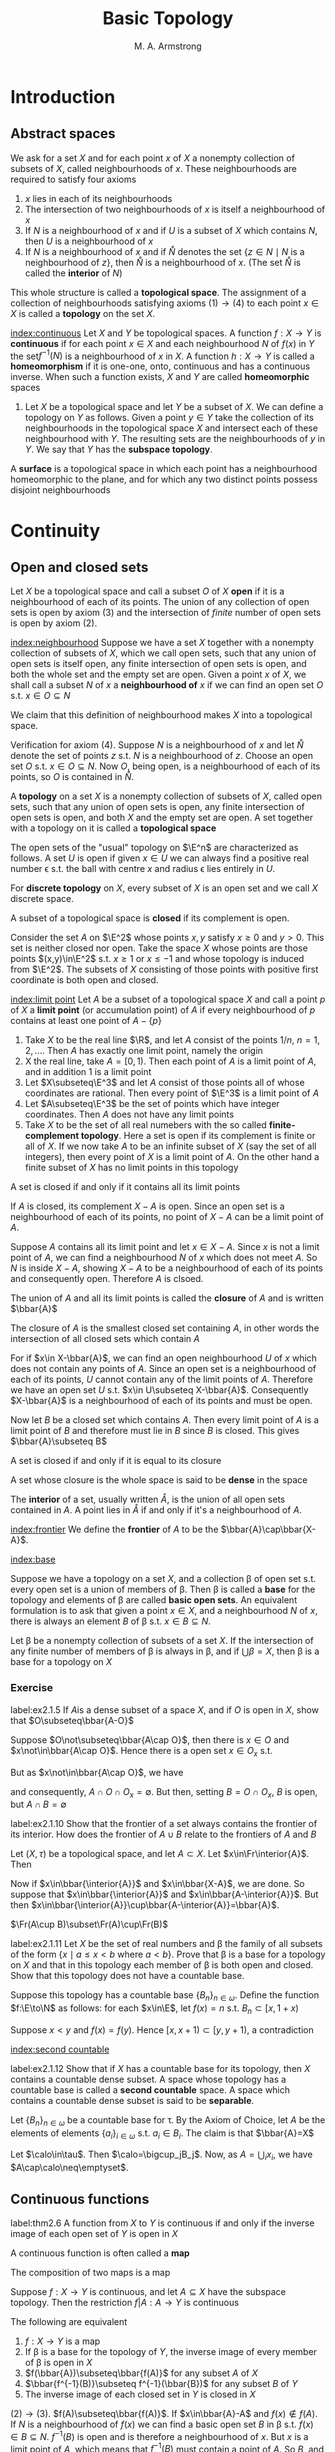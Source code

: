 #+TITLE: Basic Topology
#+AUTHOR: M. A. Armstrong

#+EXPORT_FILE_NAME: ../latex/BasicTopology/BasicTopology.tex
#+LATEX_HEADER: \input{../preamble.tex}
* Introduction
** Abstract spaces
   We ask for a set \(X\) and for each point \(x\) of \(X\) a nonempty
   collection of subsets of \(X\), called neighbourhoods of \(x\). These
   neighbourhoods are required to satisfy four axioms
   1. \(x\) lies in each of its neighbourhoods
   2. The intersection of two neighbourhoods of \(x\) is itself a neighbourhood
      of \(x\)
   3. If \(N\) is a neighbourhood of \(x\) and if \(U\) is a subset of \(X\)
      which contains \(N\), then \(U\) is a neighbourhood of \(x\)
   4. If \(N\) is a neighbourhood of \(x\) and if \(\mathring{N}\) denotes the set
      \(\{z\in N\mid N\text{ is a neighbourhood of }z\}\), then \(\mathring{N}\) is a
      neighbourhood of \(x\). (The set \(\mathring{N}\) is called the *interior* of \(N\))


   This whole structure is called a *topological space*. The assignment of a
   collection of neighbourhoods satisfying axioms \((1)\to(4)\) to each point
   \(x\in X\) is called a *topology* on the set \(X\).

   [[index:continuous]]
   Let \(X\) and \(Y\) be topological spaces. A function \(f:X\to Y\) is
   *continuous* if for each point \(x\in X\) and each neighbourhood \(N\) of
   \(f(x)\) in \(Y\) the set\(f^{-1}(N)\) is a neighbourhood of \(x\) in \(X\).
   A function \(h:X\to Y\) is called a *homeomorphism* if it is one-one, onto,
   continuous and has a continuous inverse. When such a function exists, \(X\)
   and \(Y\) are called *homeomorphic* spaces

   #+ATTR_LATEX: :options []
   #+BEGIN_examplle
   1. Let \(X\) be a topological space and let \(Y\) be a subset of \(X\). We
      can define a topology on \(Y\) as follows. Given a point \(y\in Y\) take
      the collection of its neighbourhoods in the topological space \(X\) and
      intersect each of these neighbourhood with \(Y\). The resulting sets are
      the neighbourhoods of \(y\) in \(Y\). We say that \(Y\) has the *subspace topology*.
   #+END_examplle

   #+ATTR_LATEX: :options []
   #+BEGIN_definition
   A *surface* is a topological space in which each point has a neighbourhood
   homeomorphic to the plane, and for which any two distinct points possess
   disjoint neighbourhoods
   #+END_definition

* Continuity

** Open and closed sets
   Let \(X\) be a topological space and call a subset \(O\) of \(X\) *open* if
   it is a neighbourhood of each of its points. The union of any collection of
   open sets is open by axiom (3) and the intersection of /finite/ number of
   open sets is open by axiom (2).


   [[index:neighbourhood]]
   Suppose we have a set \(X\) together with a nonempty collection of subsets of
   \(X\), which we call open sets, such that any union of open sets is itself
   open, any finite intersection of open sets is open, and both the whole set
   and the empty set are open. Given a point \(x\) of \(X\), we shall call a
   subset \(N\) of \(x\) a *neighbourhood of* \(x\) if we can find an open set
   \(O\) s.t. \(x\in O\subseteq N\)


   We claim that this definition of neighbourhood makes \(X\) into a topological
   space.

   Verification for axiom (4). Suppose \(N\) is a neighbourhood of \(x\) and let
   \(\mathring{N}\) denote the set of points \(z\) s.t. \(N\) is a neighbourhood of
   \(z\). Choose an open set \(O\) s.t. \(x\in O\subseteq N\). Now \(O\), being
   open, is a neighbourhood of each of its points, so \(O\) is contained in
   \(\mathring{N}\).

   #+ATTR_LATEX: :options []
   #+BEGIN_definition
   A *topology* on a set \(X\) is a nonempty collection of subsets of \(X\),
   called open sets, such that any union of open sets is open, any finite
   intersection of open sets is open, and both \(X\) and the empty set are open.
   A set together with a topology on it is called a *topological space*
   #+END_definition

   The open sets of the "usual" topology on \(\E^n\) are characterized as
   follows. A set \(U\) is open if given \(x\in U\) we can always find a
   positive real number \epsilon s.t. the ball with centre \(x\) and radius
   \epsilon lies entirely in \(U\).

   For *discrete topology* on \(X\), every subset of \(X\) is an open set and we
   call \(X\) discrete space.

   A subset of a topological space is *closed* if its complement is open.

   Consider the set \(A\) on \(\E^2\) whose points \(x,y\) satisfy \(x\ge0\) and
   \(y>0\). This set is neither closed nor open. Take the space \(X\) whose
   points are those points \((x,y)\in\E^2\) s.t. \(x\ge1\) or \(x\le-1\) and
   whose topology is induced from \(\E^2\). The subsets of \(X\) consisting of
   those points with positive first coordinate is both open and closed.


   [[index:limit point]]
   Let \(A\) be a subset of a topological space \(X\) and call a point \(p\) of
   \(X\) a *limit point* (or accumulation point) of \(A\) if every neighbourhood
   of \(p\) contains at least one point of \(A-\{p\}\)

   #+ATTR_LATEX: :options []
   #+BEGIN_examplle
   1. Take \(X\) to be the real line \(\R\), and let \(A\) consist of the points
      \(1/n\), \(n=1,2,\dots\). Then \(A\) has exactly one limit point, namely
      the origin
   2. X the real line, take \(A=[0,1)\). Then each point of \(A\) is a limit
      point of \(A\), and in addition \(1\) is a limit point
   3. Let \(X\subseteq\E^3\) and let \(A\) consist of those points all of whose
      coordinates are rational. Then every point of \(\E^3\) is a limit point of \(A\)
   4. Let \(A\subseteq\E^3\) be the set of points which have integer
      coordinates. Then \(A\) does not have any limit points
   5. Take \(X\) to be the set of all real numebers with the so called
      *finite-complement topology*. Here a set is open if its complement is
      finite or all of \(X\). If we now take \(A\) to be an infinite subset of
      \(X\) (say the set of all integers), then every point of \(X\) is a limit
      point of \(A\). On the other hand a finite subset of \(X\) has no limit
      points in this topology
   #+END_examplle

   #+ATTR_LATEX: :options []
   #+BEGIN_theorem
   A set is closed if and only if it contains all its limit points
   #+END_theorem

   #+BEGIN_proof
   If \(A\) is closed, its complement \(X-A\) is open. Since an open set is a
   neighbourhood of each of its points, no point of \(X-A\) can be a limit point
   of \(A\).

   Suppose \(A\) contains all its limit point and let \(x\in X-A\). Since \(x\)
   is not a limit point of \(A\), we can find a neighbourhood \(N\) of \(x\)
   which does not meet \(A\). So \(N\) is inside \(X-A\), showing \(X-A\) to be
   a neighbourhood of each of its points and consequently open. Therefore \(A\)
   is clsoed.
   #+END_proof

   The union of \(A\) and all its limit points is called the *closure* of \(A\)
   and is written \(\bbar{A}\)

   #+ATTR_LATEX: :options []
   #+BEGIN_theorem
   The closure of \(A\) is the smallest closed set containing \(A\), in other
   words the intersection of all closed sets which contain \(A\)
   #+END_theorem

   #+BEGIN_proof
   For if \(x\in X-\bbar{A}\), we can find an open neighbourhood \(U\) of \(x\)
   which does not contain any points of \(A\). Since an open set is a
   neighbourhood of each of its points, \(U\) cannot contain any of the limit
   points of \(A\). Therefore we have an open set \(U\) s.t.
   \(x\in U\subseteq X-\bbar{A}\). Consequently \(X-\bbar{A}\) is a
   neighbourhood of each of its points and must be open.

   Now let \(B\) be a closed set which contains \(A\). Then every limit point of
   \(A\) is a limit point of \(B\) and therefore must lie in \(B\) since \(B\)
   is closed. This gives \(\bbar{A}\subseteq B\)
   #+END_proof

   #+ATTR_LATEX: :options []
   #+BEGIN_corollary
   A set is closed if and only if it is equal to its closure
   #+END_corollary

   A set whose closure is the whole space is said to be *dense* in the space

   The *interior* of a set, usually written \(\mathring{A}\), is the union of
   all open sets contained in \(A\). A point lies in \(\mathring{A}\) if and
   only if it's a neighbourhood of \(A\).

   [[index:frontier]]
   We define the *frontier* of \(A\) to be the \(\bbar{A}\cap\bbar{X-A}\).

   [[index:base]]
   
   Suppose we have a topology on a set \(X\), and a collection \beta of open set
   s.t. every open set is a union of members of \beta. Then \beta is called a
   *base* for the topology and elements of \beta are called *basic open sets*.
   An equivalent formulation is to ask that given a point \(x\in X\), and a
   neighbourhood \(N\) of \(x\), there is always an element \(B\) of \beta s.t.
   \(x\in B\subseteq N\).

   #+ATTR_LATEX: :options []
   #+BEGIN_theorem
   Let \beta be a nonempty collection of subsets of a set \(X\). If the
   intersection of any finite number of members of \beta is always in \beta, and
   if \(\bigcup\beta=X\), then \beta is a base for a topology on \(X\)
   #+END_theorem

*** Exercise
    #+BEGIN_exercise
    label:ex2.1.5
    If \(A\)is a dense subset of a space \(X\), and if \(O\) is open in \(X\),
    show that \(O\subseteq\bbar{A-O}\)
    #+END_exercise

    #+BEGIN_proof
    Suppose \(O\not\subseteq\bbar{A\cap O}\), then there is \(x\in O\) and
    \(x\not\in\bbar{A\cap O}\). Hence there is a open set \(x\in O_x\) s.t.
    \begin{equation*}
    \bbar{A\cap O}\cap(O_x-\{x\})=\emptyset
    \end{equation*}
    But as \(x\not\in\bbar{A\cap O}\), we have
    \begin{equation*}
    \bbar{A\cap O}\cap O_x=\emptyset
    \end{equation*}
    and consequently, \(A\cap O\cap O_x=\emptyset\). But then, setting \(B=O\cap
    O_x\), \(B\) is open, but \(A\cap B=\emptyset\)
    #+END_proof

    #+BEGIN_exercise
    label:ex2.1.10
    Show that the frontier of a set always contains the frontier of its
    interior. How does the frontier of \(A\cup B\) relate to the frontiers of
    \(A\) and \(B\)
    #+END_exercise

    #+BEGIN_proof
    Let \((X,\tau)\) be a topological space, and let \(A\subset X\). Let
    \(x\in\Fr\interior{A}\). Then
    \begin{equation*}
    x\in\bbar{\interior{A}}\cap\bbar{X-\interior{A}}=
    \bbar{\interior{A}}\cup\bbar{(X-A)\cup(X-\interior{A})}
    \end{equation*}
    Now if \(x\in\bbar{\interior{A}}\) and \(x\in\bbar{X-A}\), we are done.
    So suppose that \(x\in\bbar{\interior{A}}\) and
    \(x\in\bbar{A-\interior{A}}\). But then
    \(x\in\bbar{\interior{A}}\cup\bbar{A-\interior{A}}=\bbar{A}\).

    \(\Fr(A\cup B)\subset\Fr(A)\cup\Fr(B)\)
    #+END_proof

    #+BEGIN_exercise
    label:ex2.1.11
    Let \(X\) be the set of real numbers and \beta the family of all subsets of the
    form \(\{x\mid a\le x<b\text{ where }a<b\}\). Prove that \beta is a base for a
    topology on \(X\) and that in this topology each member of \beta is both open
    and closed. Show that this topology does not have a countable base.
    #+END_exercise

    #+BEGIN_proof
    Suppose this topology has a countable base \(\{B_n\}_{n\in\omega}\). Define
    the function \(f:\E\to\N\) as follows: for each \(x\in\E\), let \(f(x)=n\)
    s.t. \(B_n\subset[x,1+x)\)

    Suppose \(x<y\) and \(f(x)=f(y)\). Hence \([x,x+1)\subset[y,y+1)\), a
    contradiction 
    #+END_proof

    [[index:second countable]]
    #+BEGIN_exercise
    label:ex2.1.12
    Show that if \(X\) has a countable base for its topology, then \(X\)
    contains a countable dense subset. A space whose topology has a countable
    base is called a *second countable* space. A space which contains a countable
    dense subset is said to be *separable*.
    #+END_exercise

    #+BEGIN_proof
    Let \(\{B_n\}_{n\in\omega}\) be a countable base for \tau.  By the Axiom of
    Choice, let \(A\) be the elements of elements \(\{a_i\}_{i\in\omega}\) s.t.
    \(a_i\in B_i\). The claim is that \(\bbar{A}=X\)

    Let \(\calo\in\tau\). Then \(\calo=\bigcup_jB_j\). Now, as
    \(A=\bigcup_ix_i\), we have \(A\cap\calo\neq\emptyset\).
    #+END_proof

** Continuous functions
   #+ATTR_LATEX: :options []
   #+BEGIN_theorem
   label:thm2.6
   A function from \(X\) to \(Y\) is continuous if and only if the inverse image
   of each open set of \(Y\) is open in \(X\)
   #+END_theorem

   A continuous function is often called a *map*

   #+ATTR_LATEX: :options []
   #+BEGIN_theorem
   The composition of two maps is a map
   #+END_theorem

   #+ATTR_LATEX: :options []
   #+BEGIN_theorem
   Suppose \(f:X\to Y\) is continuous, and let \(A\subseteq X\) have the
   subspace topology. Then the restriction \(f|A:A\to Y\) is continuous
   #+END_theorem

   #+ATTR_LATEX: :options []
   #+BEGIN_theorem
   The following are equivalent
   1. \(f:X\to Y\) is a map
   2. If \beta is a base for the topology of \(Y\), the inverse image of every
      member of \beta is open in \(X\)
   3. \(f(\bbar{A})\subseteq\bbar{f(A)}\) for any subset \(A\) of \(X\)
   4. \(\bbar{f^{-1}(B)}\subseteq f^{-1}(\bbar{B})\) for any subset \(B\)
      of \(Y\)
   5. The inverse image of each closed set in \(Y\) is closed in \(X\)
   #+END_theorem

   #+BEGIN_proof
   \((2)\to(3)\). \(f(A)\subseteq\bbar{f(A)}\). If \(x\in\bbar{A}-A\) and
   \(f(x)\not\in f(A)\). If \(N\) is a neighbourhood of \(f(x)\) we can find a
   basic open set \(B\) in \beta s.t. \(f(x)\in B\subseteq N\). \(f^{-1}(B)\) is
   open and is therefore a neighbourhood of \(x\). But \(x\) is a limit point of
   \(A\), which means that \(f^{-1}(B)\) must contain a point of \(A\). So
   \(B\), and therefore \(N\), contains a point of \(f(A)\).

   \((3)\to(4)\).
   \(f(\bbar{f^{-1}(B)})\subseteq ff^{-1}(\bbar{B})\Leftrightarrow
   f(\bbar{f^{-1}(B)})\subseteq\bbar{ff^{-1}(B)}\)

   \((4)\to(5)\).
   \(\bbar{f^{-1}(B)}\subseteq f^{-1}(\bbar{B})=f^{-1}(B)\).
   #+END_proof

   #+ATTR_LATEX: :options []
   #+BEGIN_examplle
   Let \(C\) denote the unit circle in the complex plane, taken with the
   subspace topology, and give the interval \([0,1)\) the induced topology from
   the real line. Define \(f:[0,1)\to C\) by \(f(x)=e^{2\pi ix}\). \(f\) is
   continuous.
   We can take the set of all open segments of the circle as a base for the
   topology on \(C\). Now if \(S\) is such a segment and if \(S\) does not
   contain the complex number 1, then \(f^{-1}(S)\) is just an open interval of
   the form \((a,b)\) where \(0<a<b<1\). If \(S\) does happen to contain 1, then
   \(f^{-1}(S)\) has the form \([0,a)\cup(b,1)\), where \(0<a<b<1\). This is
   open in \([0,1)\) because it is the intersection of the open set
   \((-1,a)\cup(b,1)\) of the real line with \([0,1)\).

   However its inverse is not continuous. Take \(O\) to be the interval
   \([0,1/2)\); this is open in \([0,1)\) but its image is not open in \(C\)
   #+END_examplle

   A *homeomorphism* \(h:X\to Y\) is a function which is continuous, one-one, and
   onto, and which has continuous inverse. From Theorem ref:thm2.6  we see that
   a set \(O\) is open iff \(h(O)\) is open. Therefore, \(h\) induces a one-one
   onto correspondence between the topologies of \(X\) and \(Y\)

   #+ATTR_LATEX: :options []
   #+BEGIN_examplle
   Let \(S^n\) denote the \(n\)-dimensional sphere whose points are those of
   \(\E^{n+1}\) which have distance 1 from the origin, taken with the subspace
   topology. We claim that removing a single point from \(S^n\) gives a space
   homeomorphic to \(\E^n\).

   Which point we remove is irrelevant because we can rotate any point of
   \(S^n\) into any other; for convenience we choose to remove the point
   \(p=(0,\dots,0,1)\). Now the set of points of \(\E^{n+1}\), which have zero
   as their final coordinate, when given the induced topology, is clearly
   homeomorphic to \(\E^n\). We define a function \(h:S^n-\{p\}\to\E\), called
   *stereographic projection* as follows. If \(x\in S^n-\{p\}\), then \(h(x)\) is
   the point of intersection of \(\E^n\)  and the straight line determined by
   \(x\) and \(p\)

   \begin{center}
      \begin{tikzpicture} % CENT
\newcommand\pgfmathsinandcos[3]{%
  \pgfmathsetmacro#1{sin(#3)}%
  \pgfmathsetmacro#2{cos(#3)}%
}
\newcommand\LongitudePlane[3][current plane]{%
  \pgfmathsinandcos\sinEl\cosEl{#2} % elevation
  \pgfmathsinandcos\sint\cost{#3} % azimuth
  \tikzset{#1/.estyle={cm={\cost,\sint*\sinEl,0,\cosEl,(0,0)}}}
}
\newcommand\LatitudePlane[3][current plane]{%
  \pgfmathsinandcos\sinEl\cosEl{#2} % elevation
  \pgfmathsinandcos\sint\cost{#3} % latitude
  \pgfmathsetmacro\yshift{\cosEl*\sint}
  \tikzset{#1/.estyle={cm={\cost,0,0,\cost*\sinEl,(0,\yshift)}}} %
}
\newcommand\DrawLongitudeCircle[2][1]{
  \LongitudePlane{\angEl}{#2}
  \tikzset{current plane/.prefix style={scale=#1}}
   % angle of "visibility"
  \pgfmathsetmacro\angVis{atan(sin(#2)*cos(\angEl)/sin(\angEl))} %
  \draw[current plane] (\angVis:1) arc (\angVis:\angVis+180:1);
  \draw[current plane,dashed] (\angVis-180:1) arc (\angVis-180:\angVis:1);
}
\newcommand\DrawLatitudeCircle[2][1]{
  \LatitudePlane{\angEl}{#2}
  \tikzset{current plane/.prefix style={scale=#1}}
  \pgfmathsetmacro\sinVis{sin(#2)/cos(#2)*sin(\angEl)/cos(\angEl)}
  % angle of "visibility"
  \pgfmathsetmacro\angVis{asin(min(1,max(\sinVis,-1)))}
  \draw[current plane] (\angVis:1) arc (\angVis:-\angVis-180:1);
  \draw[current plane,dashed] (180-\angVis:1) arc (180-\angVis:\angVis:1);
}

\tikzset{%
  >=latex, % option for nice arrows
  inner sep=0pt,%
  outer sep=2pt,%
  mark coordinate/.style={inner sep=0pt,outer sep=0pt,minimum size=3pt,
    fill=black,circle}%
}
%% some definitions

\def\R{2.5} % sphere radius
\def\angEl{35} % elevation angle
\def\angAz{-105} % azimuth angle
\def\angPhi{-40} % longitude of point P
\def\angBeta{19} % latitude of point P

%% working planes

\pgfmathsetmacro\H{\R*cos(\angEl)} % distance to north pole
\tikzset{xyplane/.estyle={cm={cos(\angAz),sin(\angAz)*sin(\angEl),-sin(\angAz),
                              cos(\angAz)*sin(\angEl),(0,-\H)}}}
\LongitudePlane[xzplane]{\angEl}{\angAz}
\LongitudePlane[pzplane]{\angEl}{\angPhi}
\LatitudePlane[equator]{\angEl}{0}

%% draw xyplane and sphere

\draw[xyplane] (-2*\R,-2*\R) rectangle (2.2*\R,2.8*\R);
\fill[ball color=white] (0,0) circle (\R); % 3D lighting effect
\draw (0,0) circle (\R);

%% characteristic points

\coordinate (O) at (0,0);
\coordinate[mark coordinate] (N) at (0,\H);
\coordinate[mark coordinate] (S) at (0,-\H);
\path[pzplane] (\angBeta:\R) coordinate[mark coordinate] (P);
\path[pzplane] (\R,0) coordinate (PE);
\path[xzplane] (\R,0) coordinate (XE);
\path (PE) ++(0,-\H) coordinate (Paux); % to aid Phat calculation
\coordinate[mark coordinate] (Phat) at (intersection cs: first line={(N)--(P)},
                                        second line={(S)--(Paux)});

%% draw meridians and latitude circles

\DrawLatitudeCircle[\R]{0} % equator
\DrawLongitudeCircle[\R]{\angAz} % xzplane
\DrawLongitudeCircle[\R]{\angAz+90} % yzplane
\DrawLongitudeCircle[\R]{\angPhi} % pzplane

%% draw xyz coordinate system

\draw[xyplane,<->] (1.8*\R,0) node[below] {$x,\xi$} -- (0,0) -- (0,2.4*\R)
    node[right] {$y$};
\draw[->] (0,-\H) -- (0,1.6*\R) node[above] {$z$};

%% draw lines and put labels

\draw[blue,dashed] (P) -- (N) +(0.3ex,0.6ex) node[above left,black] {$\mathbf{N}$};
\draw[blue] (P) -- (Phat) node[above right,black] {$\mathbf{\hat{P}}$};
\path (S) +(0.4ex,-0.4ex) node[below] {$\mathbf{0}$};
\draw (P) node[above right] {$\mathbf{P}$};
\end{tikzpicture}
   \end{center}
   #+END_examplle

   By a *disc* we mean any space homeomorphic to the closed unit disc \(D\) in
   \(\E^2\). \(C\) stands for the unit circle. If \(A\) is a disc, and if
   \(h:A\to D\) is a homeomorphism, then \(h^{-1}(C)\) is called the *boundary* of
   \(A\) and is written \(\partial A\).

   #+ATTR_LATEX: :options []
   #+BEGIN_lemma
   label:lemma2.10
   Any homeomorphism from the boundary of a disc to itself can be extended to a
   homeomorphism of the whole disc
   #+END_lemma

   #+BEGIN_proof
   Let \(A\) be a disc and choose a homeomorphism \(h:A\to D\). Given a
   homeomorphism \(g:\partial A\to\partial A\), we can easily extend \(hgh^{-1}:C\to
   C\) to a homeomorphism of all of \(D\)as follows. Send 0 to 0, and if \(x\in
   D-\{0\}\) send \(x\) to the point \(\norm{x}hgh^{-1}(x/\norm{x})\). In other
   words extend conically
   #+END_proof

   #+ATTR_LATEX: :options []
   #+BEGIN_lemma
   Let \(A\) and \(B\) be discs which intersect along their boundaries in an
   arc. Then \(A\cup B\) is a disc.
   #+END_lemma

   #+BEGIN_proof
   Let \gamma denote the arc \(A\cap B\), and use \alpha, \beta for the complementary arcs in
   the boundaries of \(A\) and \(B\). We construct a homeomorphism from \(A\cup
   B\) to \(D\) with the aid of lemma ref:lemma2.10

   The \(y\) axis in the plain divides up \(D\) as the union of two discs
   \(D_1\) and \(D_2\). We label the three arcs which together make up the
   boundaries of \(D_1\) and \(D_2\) as \(\alpha'\), \(\beta'\) and \(\gamma'\).
   Both \alpha and \(\alpha'\) are homeomorphic to the clsoed unit interval
   \([0,1]\), so we can find a homeomorphism from \alpha to \(\alpha'\). We first
   extend this over \gamma, to give a homeomorphism from \(\alpha\cup\gamma\) to
   \(\alpha'\cup\gamma'\); then over \(A\) to give a homeomorphism from \(A\) to
   \(D_1\), which take \gamma to \(\gamma'\), using lemma ref:lemma2.10.
   #+END_proof


*** Exercise
    #+BEGIN_exercise
    label:ex2.13
    If \(f:\E\to\E\) is a map, show that the set of points which are left fixed
    by \(f\) is a closed subset of \(\E\). If \(g\) is a continuous real-valued
    function on \(X\) show that the set \(\{x\mid g(x)=0\}\) is closed
    #+END_exercise

    #+BEGIN_proof
    Define \(f_0(x)=f(x)-x\)
    #+END_proof

    #+BEGIN_exercise
    label:ex2.25
    Let \(f:\E\to\E\) be a map and define its graph \(\Gamma_f:\E\to\E^2\) by
    \(\Gamma_f(x)=(x,f(x))\). Show that \(\Gamma_f\) is continuous and that its
    image (taken with the topology induced from \(\E^2\)) is homeomorphic to \(\E\)
    #+END_exercise

    #+BEGIN_proof
    The function \(p_1:\im\Gamma_f\to\E\) defined by \((x,f(x)\mapsto x)\) is
    the desired homeomorphism
    #+END_proof

    #+BEGIN_exercise
    label:ex2.16
    What topology must \(X\) have if every real-valued function defined on \(X\)
    is continuous
    #+END_exercise

    #+BEGIN_proof
    Discrete topology. It suffices to show points in \(X\) are open

    Fix \(x\in X\) and define \(f:X\to\E\) by
    \begin{equation*}
    f(x)=
    \begin{cases}
    f(x)=0\\
    f(y)=1&y\neq x
    \end{cases}
     \end{equation*}
     Then \(f^{-1}((-0.5,0.5))=\{x\}\)
    #+END_proof

    #+BEGIN_exercise
    An *open map* is one which sends open sets to open sets: a *closed map* takes
    closed sets to closed sets. Which of the following maps are open or closed
    1. The exponential map \(x\mapsto e^{ix}\) from the real line to the circle
    2. The folding map \(f:\E^2\to\E^2\) given by \((x,y)\mapsto(x,\abs{y})\)
    3. The map which winds the plane three times on itself given in terms of
       complex numbers, by \(z\mapsto z^3\)
    #+END_exercise

    #+BEGIN_proof
    1.
    2. not open. closed.
    3. open. closed
    #+END_proof
** A space-filling curve
** The Tietze extension theorem
   Let \(X\) be a topological space and \(A\) a subspace of \(X\). Given a
   real-valued continuous function defined on \(A\), it is natural to ask
   whether or not we can always extend it to all of \(X\).

   #+ATTR_LATEX: :options []
   #+BEGIN_definition
   A *metric* or *distance function* on a set \(X\) is a real-valued function \(d\)
   defined on the cartesian product \(X\times X\) s.t. for all \(x,y,z\in X\)
   1. \(d(x,y)\ge0\) with equality iff \(x=y\)
   2. \(d(x,y)=d(y,x)\)
   3. \(d(x,y)+d(y,z)\ge d(x,z)\)


   A set together with a metric on it is called a *metric space*
   #+END_definition

   A metric on a set gives rise to a topology on the set as follows. Let \(d\)
   be a metric on the set \(X\). Given \(x\in X\), the set \(\{y\in X\mid
   d(x,y)\}\le\epsilon\) is called the *ball of radius* \epsilon, or
   \(\epsilon\)-ball, centered at the point \(x\), and is denoted by \(B(x,\epsilon)\).
   We define a subset \(O\) of \(X\) to be *open* if given \(x\in O\) we can find
   a positive real number \epsilon s.t. \(B(x,\epsilon)\subset O\).

   Different metrics on a set may give the same topology. For example, we can
   make the underlying set of points of euclidean \(n\)-space into a metric
   space in three different ways as follows. Write
   \(\bx=(x_1,\dots,x_n)\in\E^n\), define:
   1. \(d_1(\bx,\by)=\sqrt{(x_1-y_1)^2+\dots+(x_n-y_n)^2}\)
   2. \(d_2(\bx,\by)=\max_{1\le i\le n}\abs{x_i-y_i}\)
   3. \(d_3(\bx,\by)=\abs{x_1-y_1}+\dots+\abs{x_n-y_n}\)


   Following shows the ball of radius 1, centered at the origin for each of
   these three metrics when \(n=2\).

   #+BEGIN_center
   \begin{tikzpicture}
   \draw[fill=black!20,draw=Black] (0,0) circle [radius=1cm];
      \draw (-1.3,0) -- (1.3,0);
   \draw (0,-1.3) -- (0,1.3);
   \node at (1.2,-0.2) {1};
   \end{tikzpicture}
   \begin{tikzpicture}
   \draw[fill=black!20] (-1,-1) rectangle (1,1);
   \draw (-1.3,0) -- (1.3,0);
   \draw (0,-1.3) -- (0,1.3);
   \node at (1.2,-0.2) {1};
   \end{tikzpicture}
   \begin{tikzpicture}
   \draw[fill=black!20] (-1,0) -- (0,1) -- (1,0) -- (0,-1) -- (-1,0);
   \draw (-1.3,0) -- (1.3,0);
   \draw (0,-1.3) -- (0,1.3);
   \node at (1.2,-0.2) {1};
   \end{tikzpicture}
   #+END_center

   To see that \(d_1\) and \(d_2\) give rise to the same topology, we note that
   inside any disc we can find a square, and conversely inside a square we can
   find a disc.

   Given two distinct points in a metric space, we can always find disjoint open
   sets containing them. For if \(d(x,y)=\delta>0\), set \(U=\{z\in X\mid
   d(x,z)<\delta/2\}\) and \(V=\{z\in X\mid d(y,z)\le\delta/2\}\). Then both
   \(U\) and \(V\) are open sets. The set \(U\) is usually called the *open ball*
   with center \(x\) and radius \(\delta/2\). A topological space with the
   property that two distinct points can always be surrounded by disjoint open
   sets is called a *Hausdorff space*.

   If \(d\) is a metric on \(X\) and if \(A\) is a subset of \(X\), the distance
   \(d(x,A)\) of the point \(x\) from \(A\) is defined to be the infimum of the
   numbers \(d(x,a)\) where \(a\in A\)

   #+ATTR_LATEX: :options []
   #+BEGIN_lemma
   The real-valued function on \(X\) defined by \(x\mapsto d(x,A)\) is continuous
   #+END_lemma

   #+BEGIN_proof
   Let \(x\in X\) and let \(N\) be a neighbourhood of \(d(x,A)\) on the real
   line. Choose \(\epsilon>0\) small enough so that the interval
   \((d(x,A)-\epsilon,d(x,A)+\epsilon)\) lies inside \(N\). Let \(U\) denote the
   open ball centered \(x\), radius \(\epsilon/2\), \(z\in U\), and choose a point \(a\in
   A\) s.t.
   \(d(x,a)<d(x,A)+\epsilon/2\). If \(z\in U\) we have
   \begin{equation*}
   d(z,A)\le d(z,a)\le d(z,x)+d(x,a)<d(x,A)+\epsilon
   \end{equation*}
   By reversing the roles of \(x\) and \(z\), we also have
   \(d(x,A)<d(z,A)+\epsilon\). Therefore \(U\) is mapped inside
   \((d(x,A)-\epsilon,d(x,A)+\epsilon)\) and hence inside \(N\), by our
   function, showing that the inverse image of \(N\) is a neighbourhood of \(x\)
   in \(X\) as required.
   #+END_proof

   #+ATTR_LATEX: :options []
   #+BEGIN_lemma
   label:lemma2.14
   If \(A,B\) are disjoint closed subsets of a metric space \(X\), there is a
   continuous real-valued function on \(X\) which takes the value 1 on points of
   \(A\), -1 on points of \(B\), and values strictly between \(\pm1\) on points
   of \(X-(A\cup B)\)
   #+END_lemma

   #+BEGIN_proof
   Since \(A\) and \(B\) are both closed and are disjoint, the expression
   \(d(x,A)+d(x,B)\) can never be zero by Exercise ref:ex2.4.27. Therefore we
   can define a real-valued function \(f\) on \(X\) by
   \begin{equation*}
   f(x)=\frac{d(x,B)-d(x,A)}{d(x,B)+d(x,A)}
   \end{equation*}
   #+END_proof

   #+ATTR_LATEX: :options []
   #+BEGIN_lemma
   If \(A\)  is closed in \(Y\) and \(Y\) is closed in \(X\), then \(A\) is
   closed in \(X\)
   #+END_lemma

   #+BEGIN_proof
   \(Y-A=B\cap Y\) and \(Y-A\subset B\). \(X-Y\cup B\) is open and \(X-Y\cup B=X-A\)
   #+END_proof

   #+ATTR_LATEX: :options []
   #+BEGIN_definition
   For each \(n\in\N\), let \(f_n:A\to\E\) for \(A\subset\E\). The sequence
   \((f_n)\) *converges pointwise on* \(A\) to a function \(f:A\to\E\) if for all
   \(x\in A\) the sequence of real numbers \(f_n(x)\) converges to \(f(x)\)
   #+END_definition

   #+ATTR_LATEX: :options []
   #+BEGIN_definition
   Let \(f_n\) be a sequence of functions defined on \(A\subset\E\). We say that
   \((f_n)\) *converges uniformly on* \(A\) to a limit function \(f\) on \(A\) if
   for every \(\epsilon>0\) there exists an \(N\in\N\) s.t.
   \(\abs{f_n(x)-f(x)}<\epsilon\) for all \(x\in A\) whenever \(n\ge N\)
   #+END_definition

   #+ATTR_LATEX: :options []
   #+BEGIN_definition
   A sequence \(\{a_n\}\) of real numbers is called a *Cauchy sequence* if for
   every \(\epsilon>0\) there exists an \(N\) s.t. \(\abs{a_n-a_m}<\epsilon\) whenever
   \(n,m\ge N\).
   #+END_definition


   #+ATTR_LATEX: :options [Cauchy criterion for uniform convergence]
   #+BEGIN_theorem
   A sequence of functions \((f_n)\) defined on \(A\subset\E\) converges
   uniformly on \(A\) iff for every \(\epsilon>0\) there exists an \(N\in\N\) s.t.
   \begin{equation*}
   \abs{f_n(x)-f_m(x)}<\epsilon
   \end{equation*}
   for all \(n,m\ge N\) and for all \(x\in A\)
   #+END_theorem

   #+BEGIN_proof
   Suppose \(f_n\) converges uniformly to \(f\) on \(A\). Then for \(\epsilon>0\) there
   exists \(N\in\N\) s.t. \(\abs{f_n(x)-f(x)}<\epsilon/2\) for all \(n\ge N\)
   and all \(x\in A\)

   Then for \(n,m\ge N\) and any \(x\in A\) we have
   \begin{align*}
   \abs{f_n(x)-f_m(x)}&=\abs{f_n(x)-f(x)+f(x)-f_m(x)}\\
   &\le\abs{f_n(x)-f(x)}+\abs{f_m(x)-f(x)}\\
   &<\epsilon/2+\epsilon/2\\
   &=\epsilon
   \end{align*}

   Now suppose that for all \(\epsilon>0\) there exists \(N\in\N\) s.t.
   \(\abs{f_n(x)-f_m(x)}<\epsilon\) for all \(n,m\ge M\) and all \(x\in A\)

   Then for each \(x\in A\), the sequence \((f_n(x))\) is a Cauchy sequence of
   real numbers, and therefore it converges to a real number, call it \(f(x)\)
   (Check [[https://proofwiki.org/wiki/Cauchy_Sequence_Converges_on_Real_Number_Line][Proof]]).

   We have found a function \(f:A\to\E\) which is the pointwise limit of \(f_n\)

   By the Algebraic Limit and Order Limit Theorem we have for all \(n\ge N\) and
   all \(x\in A\) that
   \begin{equation*}
   \abs{f_n(x)-f(x)}=\lim_{m\to\infty}\abs{f_n(x)-f_m(x)}\le\epsilon
   \end{equation*}
   which says that \(f_n\) converges uniformly to \(f\) on \(A\)
   #+END_proof

   #+ATTR_LATEX: :options [Continuous limit theorem]
   #+BEGIN_theorem
   Let \((f_n)\) be a sequence of functions defined on \(A\subseteq\E\) that
   converges uniformly on \(A\) to \(f\). If each \(f_n\) is continuous at
   \(c\in A\), then \(f\) is continuous at \(c\) too
   #+END_theorem

   #+BEGIN_proof
   Fix \(x\in A\) and for \(\epsilon>0\) choose \(N\in\N\) s.t. for all \(x\in A\) we
   have
   \begin{equation*}
   \abs{f_N(x)-f(x)}<\frac{\epsilon}{3}
   \end{equation*}
   By the continuity of \(f_N\) at \(c\) there exists \(\delta>0\) s.t. whenever
   \(\abs{x-c}<\delta\) we have
   \begin{equation*}
   \abs{f_N(x)-f_N(c)}<\frac{\epsilon}{3}
   \end{equation*}
   Thus
   \begin{equation*}
   \abs{f(x)-f(c)}\le\abs{f(x)-f_N(x)}+\abs{f_N(x)-f_N(c)}+\abs{f_N(c)-f(c)}<\epsilon
   \end{equation*}
   #+END_proof



   #+ATTR_LATEX: :options [Tietze extension theorem]
   #+BEGIN_theorem
   Any real-valued continuous function defined on a closed subset of a metric
   space can be extended over the whole space
   #+END_theorem

   #+BEGIN_proof
   Let \(X\) be a metric space, \(C\) a closed subset, and \(f:C\to\E\) a map.
   To begin with we shall assume that \(f\) is bounded; say \(\abs{f(x)}\le M\)
   for all \(x\in C\)

   Let \(A_1=\{x\mid f(x)\ge M/3\}\), \(B_1=\{x\mid f(x)\le -M/3\}\). \(A\) and
   \(B\) are disjoint and are both closed in \(X\). Since \(A_1\) is the inverse
   image of the closed subset \([M/3,+\infty)\) of \(\E\). \(A_1\) is closed in
   \(C\), and \(C\) is closed in \(X\). Hence \(A_1\) is closed in \(X\). By
   Lemma ref:lemma2.14, we can find a map \(g_1:X\to[-M/3,M/3]\) which takes the
   value \(M/3\) on \(A_1\), \(-M/3\) on \(B_1\), and which takes values in
   \((-M/3,M/3)\) on \(X-(A_1\cup B_1)\). Notice that \(\abs{f(x)-g_1(x)}\le
   2M/3\) on \(C\)

   Now consider the function \(f(x)-g_1(x)\) and let \(A_2\) consists of those
   points of \(C\) for which \(f(x)-g_1(x)\ge2M/9\) and \(B_2\) those points for
   which \(f(x)-g_1(x)\le-2M/9\). By Lemma ref:lemma2.14 we have a map
   \(g_2:X\to[-2M/9,2M/9]\) which takes the value \(2M/9\) on \(A_2\), \(-2M/9\)
   on \(B_2\). \(\abs{f(x)-g_1(x)-g_2(x)}<4M/9\) on \(C\)

   By repeating this process we can construct a sequence of maps
   \(g_n:X\to[-2^{n-1}M/3^n,x^{n-1}M/3^n]\) which satisfy
   1. \(\abs{f(x)-g_1(x)-\dots-g_n(x)}\le 2^nM/3^n\) on \(C\) and
   2. \(\abs{g_n(x)}<2^{n-1}M/3^n\) on \(X-C\)


   The series \(\sum_{n=1}^\infty g_n(x)\) converges uniformly on \(X\) by the
   Weierstrass M-test, so it has a well-defined sum \(g(x)\) which is
   continuous. Also \(f\) and \(g\) agree on \(C\) by (1). Therefore \(g\)
   extends \(f\) to all of \(X\). We note, for use in the unbounded case
   \(\abs{g(x)}\) is bounded by \(M\) because
   \begin{equation*}
   \abs{g(x)}=\sum_{n=1}^\infty\abs{g_n(x)}\le M\sum_{n=1}^\infty
   x^{n-1}/c^n=M
   \end{equation*}
   and \(\abs{g(x)}\) is strictly less than \(M\) on \(X-C\) by (2)


   If \(g\) is not bounded, choose a homeomorphism \(h\) from the real line to the
   interval \((-1,1)\) and consider the composition \(h\circ f\). This is
   bounded and we can extend it to a continuous real-valued function
   #+END_proof

*** Exercise
    #+BEGIN_exercise
    label:ex2.4.27
    Show \(d(x,A)=0\) iff \(x\) is a point of \(\bbar{A}\)
    #+END_exercise

    #+BEGIN_proof
    Suppose that \(d(x,A)=0=\inf_{a\in A}d(x,a)\). Then for every \(\epsilon>0\), there
    exists \(a\in A\) s.t.
    \begin{equation*}
    \abs{d(x,a)-0}=d(x,a)<\epsilon
    \end{equation*}
    Now let \(\calo\) be an open subset of \(X\), \(x\in\calo\). Choose \(a\in
    A\) s.t. \(d(x,a)<\epsilon\). Then \(a\in\calo\) and \(\calo\cap
    A\neq\emptyset\). Thus \(x\in\bbar{A}\)

    Suppose \(x\in\bbar{A}\). For \(n\in\N\), let \(B_n=\{y\mid d(x,y)<1/n\}\).
    Then \(B_n\) is open, so \(B_n\cap A\neq\emptyset\). Let \(a_n\in B_n\cap
    A\). Then \(d(x,a_n)<1/n\) thus \(\inf_{a\in A}d(x,a)<1/n\) for every \(n\).
    Thus \(\inf_{a\in A}d(x,a)=0\)
    #+END_proof

** COMMENT weewf
   definition

   proposition

   lemma

   corollary

   theorem

* Compactness and Connectedness

** Closed bounded subsets of \(\E^n\)
   Let \(X\) be a topological space and let \(\calf\) be a family of open
   subsets of \(X\) whose union is all of \(X\). Such a family will be called an
   *open cover* of \(X\). If \(\calf'\) is a subfamily of \(\calf\) and if
   \(\bigcup\calf'=X\), then \(\calf'\) is called a *subcover* of \(\calf\).

   #+ATTR_LATEX: :options []
   #+BEGIN_theorem
   label:thm3.1
   A subset \(X\) of \(\E^n\) is closed and bounded iff every open cover of
   \(X\) (with the induced topology) has a finite subcover
   #+END_theorem

   [[index:compact]]
   #+ATTR_LATEX: :options []
   #+BEGIN_definition
   A topological space \(X\) is *compact* if every open cover of \(X\) has a
   finite subcover
   #+END_definition

   With this terminology, theorem ref:thm3.1 can be restated as follows.
   /The closed bounded subsets of a euclidean space are precisely those subsets/
   /which (when given the induced topology) are compact/

** The Heine-Borel theorem
   #+ATTR_LATEX: :options [The Heine-Borel theorem]
   #+BEGIN_theorem
   label:thm3.3
   A closed interval of the real line is compact
   #+END_theorem

   #+ATTR_LATEX: :options ['Creeping along' proof]
   #+BEGIN_proof
   Let \([a,b]\) be a closed interval of the real line, with the induced
   topology, and let \(\calf\) be an open cover of \([a,b]\). We define a subset
   \(X\) of \([a,b]\) by
   \begin{equation*}
   X=\{x\in[a,b]\mid[a,x]\text{ is contained in the union of a finite subfamily of }\calf\}
   \end{equation*}
   Then \(X\) is nonempty (\(a\in X\)) and is bounded above (by \(b\)). So \(X\)
   has a supremum, say \(s\). We claim that \(s\in X\) and that \(s=b\). For let
   \(O\) be the member of \(\calf\) which contains \(s\). Since \(O\) is open we
   can choose \(\epsilon>0\) small enough that \((s-\epsilon,s]\subseteq O\), and if
   \(s\) is less than \(b\) we can assume \((s-\epsilon,s+\epsilon)\subseteq
   O\). Now \(s\) is the /least/ upper bound of \(X\), consequently there are
   points of \(X\) arbitrarily closed to \(s\). Also, \(X\) has the property
   that if \(x\in X\) and if \(a\le y\le x\) then \(y\in X\). Therefore we may
   assume \(s-\epsilon/2\in X\). By the definition of \(X\), the interval
   \([a,s-\epsilon/2]\) is contained in the union of some finite subfamily
   \(\calf'\) of \(\calf\). Adding \(O\) to \(\calf'\) we obtain a finite
   collection of members of \(\calf\) whose union certainly contains \([a,s]\).
   Therefore \(s\in X\). If \(s\) is less than \(b\) then \(\bigcup\calf'\cup
   O\) contains \([a,s+\epsilon/2]\) contradicting the fact that \(s\) is an
   upper bound for \(X\).
   #+END_proof

   #+ATTR_LATEX: :options ['subdivision' proof]
   #+BEGIN_proof
   Suppose that theorem ref:thm3.3  is false. Let \(\calf\) be an open cover of
   \([a,b]\) which does not contain a finite subcover. Set \(I_1=[a,b]\).
   Subdivide \([a,b]\) into two closed subintervals of equal length
   \([a,(a+b)/2]\), \([a,b]/2,b\). At least one of these have the property that
   it is not contained in the union of any finite subfamily of \(\calf\). Select
   one of them and call it \(I_2\).  Continuing in this way we obtain a nested
   sequence of closed intervals
   \begin{equation*}
   I_1\supseteq I_2\supseteq I_3\supseteq\dots
   \end{equation*}
   whose lengths tend to zero.

   We claim that \(\displaystyle\bigcap_{n=1}^\infty I_n\) consists of precisely
   one point. In our first proof of theorem ref:thm3.3, we used the so-called
   completeness property of the real numbers (a nonempty set of real numbers
   which is bounded above has a least upper bound). We let \(x_n\) denote the
   left-hand end point of the interval \(I_n\) and we consider the sequence
   \(\{x_n\}\). This sequence is monotonic increasing and bounded. Therefore if
   \(p\) denotes the supremum of the \(x_n\) we know that \(\{x_n\}\) converges
   to \(p\). It's now elementary to check that \(p\in I_n\) for all \(n\). Also,
   since the lengths of the \(I_n\) tend to zero as \(n\) tend to infinity, it
   should be clear that \(\bigwedge_{n=1}^\infty I_n\) cannot contain more than
   one point. Therefore \(\bigwedge_{n=1}^\infty I_n=\{p\}\)

   Now \(p\) belongs to \([a,b]\) and so lies in some open set \(O\) of
   \(\calf\). We choose \(\epsilon>0\) small enough that
   \((p-\epsilon,p+\epsilon)\cap[a,b]\subseteq O\), and we choose a positive
   integer \(n\) large enough that length \((I_n)<\epsilon\). Since \(p\in
   I_n\), we see that \(I_n\) is completely contained in \(O\). But \(I_n\) was
   selected so that it did not lie in the union of any finite subfamily of
   \(\calf\), and here we have \(I_n\) inside a single member of \(\calf\).
   #+END_proof

   Suppose \(f:[a,b]\to\E\) is continuous. Given \(x\in[a,b]\) we can find a
   neighbourhood \(O(x)\) of \(x\) in \([a,b]\) s.t. \(\abs{f(x')-f(x)}<1\) for
   all points \(x'\in O(x)\). The family of all such \(O(x)\) forms an open
   cover of \([a,b]\). Therefore by the Heine-Borel theorem we can find a finite
   subfamily, say \(O(x_1),\dots,O(x_k)\) s.t. \(O(x_1)\cup\dots\cup
   O(x_k)=[a,b]\). Now if \(x\in O(x_i)\) then \(\abs{f(x)}\le\abs{f(x_i)}+1\).
   So for any point \(x\in[a,b]\) we have
   \begin{equation*}
   \abs{f(x)}\le\max\{\abs{f(x_1)},\dots,\abs{f(x_k)}\}+1
   \end{equation*}


*** Exercise
    #+BEGIN_exercise
    Find an open cover of \(\E\) which does not contain a finite subcover. Do
    the same for \([0,1)\) and \((0,1]\)
    #+END_exercise
    #+BEGIN_proof
    \(I_n=[0,1-\frac{1}{n}]\). \(I_n=(\frac{1}{n},1-\frac{1}{n})\)
    #+END_proof

    #+BEGIN_exercise
    Let \(S\supseteq S_1\supseteq S_2\supseteq\dots\) be a nested sequence of
    squares in the plane whose diameters tend to zero as we proceed along the
    sequence. Prove that the intersection of all these squares consists of
    exactly one point.
    #+END_exercise

    #+BEGIN_proof
    We have \(\{x_n\}\) and \(\{y_n\}\).
    #+END_proof

    #+BEGIN_exercise
    Use the Heine-Borel theorem to show that an infinite subset of a closed
    interval must have a limit point
    #+END_exercise

    #+BEGIN_proof
    Let \(I\) be a closed interval. Let \(A\subseteq I\) be an infinite subset.
    Suppose \(A\) does not have any limit points. Then for each \(x\in I\) there
    is an open set \(U_x\subseteq I\) s.t. \(x\in U_x\) and \(U_x\cap
    A-\{x\}=\emptyset\). \(\{U_x\}\) is an open cover of \(I\), by the
    Heine-Borel theorem there is a finite subcover
    \(\{U_{x_1},\dots,U_{x_n}\}\).  It must be that \(A\subseteq
    U_{x_1}\cup\dots\cup U_{x_n}\). But the only element of each \(U_x\) that is
    in \(A\) is \(x\). Thus \(U_{x_1}\cup\dots\cup U_{x_n}=\{x_1,\dots,x_n\}\) a
    finite set. Thus \(A\) must be finite.
    #+END_proof

** Properties of compact spaces
   #+ATTR_LATEX: :options []
   #+BEGIN_theorem
   label:thm3.4
   The continuous image of a compact space is compact
   #+END_theorem

   #+BEGIN_proof
   If \(f:X\to Y\) is an onto continuous function, and if \(X\) is compact, then
   we must show \(Y\) compact. Let \(\calf\) be an open cover of \(Y\). If
   \(O\in\calf\) then \(f^{-1}(O)\) is an open subset of \(X\) by the continuity
   of \(f\), and so the family
   \begin{equation*}
   \calg=\{f^{-1}(O)\mid O\in\calf\}
   \end{equation*}
   is an open cover of \(X\). Since \(X\) is compact, \(\calg\) contains a
   finite subcover, say \(X=f^{-1}(O_1)\cup\dots\cup f^{-1}(O_k)\). Now \(f\) is
   an onto function, therefore \(f(f^{-1}(O_i))=O_i\), and we have
   \(Y=O_1\cup\dots\cup O_k\).
   #+END_proof

   A subset of \(C\) of a topological space \(X\) is called a *compact subset of
   \(X\)* if \(C\) with the induced topology from \(X\) is a compact space. \(C\)
   is a compact subset of \(X\) iff every family of open subsets of \(X\) whose
   union contains \(C\) has a finite subfamily whose union also contains \(C\)

   #+ATTR_LATEX: :options []
   #+BEGIN_theorem
   label:thm3.5
   A closed subset of a compact space is compact
   #+END_theorem

   #+BEGIN_proof
   Let \(X\) be a compact space, \(C\) a closed subset of \(X\), and \(\calf\) a
   family of open subsets of \(X\) s.t. \(C\subseteq\bigcup\calf\). If we add
   the open set \(X-C\) to \(\calf\) we obtain an open cover of \(X\). Therefore
   we can find \(O_1,\dots,O_k\in\calf\) s.t. \(O_1\cup\dots\cup
   O_k\cup(X-C)=X\). This gives \(C\subseteq O_1\cup\dots\cup O_k\)
   #+END_proof

   #+ATTR_LATEX: :options []
   #+BEGIN_theorem
   label:thm3.6
   If \(A\) is a compact subset of a Hausdorff space \(X\), and if \(x\in X-A\),
   then there exist disjoint neighbourhoods of \(x\) and \(A\). Therefore a
   compact subset of a Hausdorff space is closed
   #+END_theorem

   #+BEGIN_proof
   Let \(z\) be a point of \(A\). Since \(X\) is Hausdorff, we can find disjoint
   open sets \(U_z\) and \(V_z\) s.t. \(x\in U_z\) and \(z\in V_z\). Varying
   \(z\) throughout \(A\) produces a family of open sets \(\{V_z\mid z\in A\}\)
   whose union contains \(A\). But \(A\) is compact, so \(A\subset
   V_{z_1}\cup\dots\cup V_{z_k}\) for some finite collection of points
   \(z_1,\dots,z_k\in A\). Let \(V=V_{z_1}\cup\dots\cup V_{z_k}\). Since
   \(V_{z_1}\) is disjoint from the open neighbourhood \(U_{z_1}\) of \(x\),
   \(V\) is disjoint from the intersection \(U=U_{z_1}\cap\dots\cap U_{z_k}\).
   The sets \(U,V\) are disjoint open neighbourhoods of \(x\) and \(A\)

   Hence \(X\setminus A=\bigcup_{a\in X-A}U_a\). So \(X\setminus A\) is open,
   hence \(A\) is closed.
   #+END_proof

   #+ATTR_LATEX: :options []
   #+BEGIN_theorem
   A one-one, onto, and continuous function from a compact space \(X\) to a
   Hausdorff space \(Y\) is a homeomorphism
   #+END_theorem

   #+BEGIN_proof
   Let \(C\) be a closed subset of \(X\). Then \(C\) is compact by Theorem
   ref:thm3.5. Therefore \(f(C)\) is compact by Theorem ref:thm3.4 and
   consequently closed in \(Y\) by Theorem ref:thm3.6. So \(f\) takes closed
   sets to closed sets, which proves that \(f^{-1}\) is continuous
   #+END_proof

   #+ATTR_LATEX: :options [Bolzano-Weierstrass property]
   #+BEGIN_theorem
   An infinite subset of a compact space must have a limit point
   #+END_theorem

   #+BEGIN_proof
   Let \(X\) be a compact space and let \(S\) be a subset of \(X\) which has no
   limit point. We shall show that \(S\) is finite. Given \(x\in X\) we can find
   an open neighbourhood \(O(x)\) of \(x\) s.t.
   \begin{equation*}
   O(x)\cap S=
   \begin{cases}
   \emptyset&x\not\in S\\
   \{x\}&x\in S
   \end{cases}
   \end{equation*}
   since otherwise \(x\) would be a limit point of \(S\). By the compactness of
   \(X\) the open cover \(\{O(x)\mid x\in X\}\) has a finite subcover. But each
   set \(O(x)\) contains at most one point of \(S\) and therefore \(S\) must be finite.
   #+END_proof

   #+ATTR_LATEX: :options []
   #+BEGIN_theorem
   label:thm3.9
   A compact subset of a euclidean space is closed and bounded
   #+END_theorem

   #+BEGIN_proof
   Let \(C\) be a compact subset of \(\E^n\). Then \(C\) is closed by theorem
   ref:thm3.6. Now the open balls, centre the origin with integer radius, fill
   out all of \(\E^n\). Therefore if \(C\) is compact it must be contained
   inside the union of finite many of these balls, i.e., there is an integer
   \(n\) s.t. \(C\) is contained in the ball with centre the origin and radius
   \(n\). In other words \(C\) is bounded
   #+END_proof

   #+ATTR_LATEX: :options []
   #+BEGIN_theorem
   A continuous real-valued function defined on a compact space is bounded and
   attains its bounds
   #+END_theorem

   #+BEGIN_proof
   If \(f:X\to\E\) is continuous and if \(X\) is compact, then \(f(X)\) is
   compact. Therefore \(f(X)\) is a closed bounded subset of \(\E\) by theorem
   ref:thm3.9 and \(f\) is certainly bounded. Since \(f(X)\) is closed, both the
   supremum and infimum of \(f(X)\) lie in \(f(X)\). We can therefore find
   points \(x_1,x_2\in X\) s.t.
   \begin{equation*}
   f(x_1)=\sup(f(X))\quad\text{ and }\quad
   f(x_2)=\inf(f(X))
   \end{equation*}
   which says precisely that \(f\) attains its bounds
   #+END_proof

   #+ATTR_LATEX: :options [Lebesgue's lemma]
   #+BEGIN_lemma
   Let \(X\) be a compact metric space and let \(\calf\) be an open cover of
   \(X\). Then there exists a real number \(\delta>0\) (called a Lebesgue number of
   \(\calf\)) s.t. any subset of \(X\) of diameter less than \delta is contained in
   some member of \(\calf\)
   #+END_lemma

   #+BEGIN_proof
   If Lebesgue's lemma is false we can find a sequence \(A_1,A_2,A_3,\dots\) of
   subsets of \(X\), none of which are contained inside a member of \(\calf\),
   and whose diameters tend to zero as we proceed along the sequence.
   #+END_proof

*** Exercise
    #+BEGIN_exercise
    which of the following are compact
    1. the space of rational numbers
    2. \(S^n\) with a finite number of points removed
    3. the torus with an open disc removed
    4. the Klein bottle
    5. the Möbius strip with its boundary circle removed


    1. \(\Q\) is not compact. By Theorem ref:thm3.9 a compact subset of \(\E\)
       is closed and bounded. \(\Q\) is neither. Enumerate the rational numbers
       \(q_1,q_2,\dots\) and cover the entire set with a collection of open sets
       \(U_n\) where \(U_n\) is an open interval of length \(1/2^n\)

       The collection \(\{U_n\}_{n=1}^\infty\) is clearly an open covering of
       \(\Q\). However, any finite subcollection cannot cover.

    2. No. Not closed

    3. Yes. bounded and closed

    4. Yes

    5. No.
    #+END_exercise

** Product spaces
   Take a specific cylinder in \(\E^3\), say
   \begin{equation*}
   \{(x,y,z)\mid x^2+y^2=1,0\le z\le 1\}
   \end{equation*}
   and give it the induced topology. As a set it is the cartesian product
   \(S^1\times I\), where \(S^1\) denotes the unit circle in the \((x,y)\) plane
   and \(I\) the unit inverval on the \(z\) axis. We claim that the topology of
   the cylinder is the product of the topologies of the circle and the interval.
   Note that if \(U\) is an open set in \(S^1\) and if \(V\) is open in \(I\),
   then the product \(U\times V\) is open in the cylinder.

   #+ATTR_LATEX: :width 4cm
   [[/media/wu/file/stuuudy/notes/images/BasicTopology/Product.png]]

   Also, if we are given an open set \(O\) of the cylinder, and a point \(p\)
   belonging to \(O\), then we can easily find open sets \(U\subseteq
   S^1,V\subseteq I\) s.t. \(p\in U\times V\subseteq O\).
   In other words, these product sets \(U\times V\) form a base for the topology
   of the cylinder.

   Let \(X\) and \(Y\) be topological spaces and let \(\calb\) denote the family
   of all subsets of \(X\times Y\) of the form \(U\times V\), where \(U\) is
   open in \(X\) and \(V\) open in \(Y\). Then \(\bigcup\calb=X\times Y\) and
   the intersection of any two members of \(\calb\) lies in \(\calb\). Therefore
   \(\calb\) is a base for a topology on \(X\times Y\). This topology is called
   the *product topology* and the set \(X\times Y\), when equipped with the
   product topology, is called a *product space*. We note that the natural
   topology of euclidean \(n\)-space is precisely the product topology relative
   to the decomposition of \(\E^n\) as the product of \(n\) copies of the real
   line.

   The functions \(p_1:X\times Y\to X\) and \(p_2:X\times Y\to Y\) defined by
   \(p_1(x,y)=x,p_2(x,y)=y\) are called *projections*

   #+ATTR_LATEX: :options []
   #+BEGIN_theorem
   If \(X\times Y\) has the product topology then the projections are continuous
   functions and they take open sets to open sets. The product topology is the
   smallest topology on \(X\times Y\) for which both projections are continuous
   #+END_theorem

   #+BEGIN_proof
   Suppose \(U\) is an open subset of \(X\), then \(p_1^{-1}(U)=U\times Y\)
   which is open in the product topology. Therefore \(p_1\) is continuous

   Suppose that we have some topology on \(X\times Y\) and that both projections
   are continuous. Take open sets \(U\subseteq X,V\subseteq Y\) and form
   \(p_1^{-1}(U)\cap p_2^{-1}(V)\). This must be open and is precisely \(U\times
   V\)
   #+END_proof

   #+ATTR_LATEX: :options []
   #+BEGIN_theorem
   A function \(f:Z\to X\times Y\) is continuous iff the two composite functions
   \(p_1f:Z\to X,p_2f:Z\to Y\) are both continuous
   #+END_theorem

   #+BEGIN_proof
   Suppose that both \(p_1f\) and \(p_2f\) are continuous. To check the
   continuity of \(f\) we need only show that \(f^{-1}(U\times V)\) is open in
   \(Z\) for each basic open set \(U\times V\) of \(X\times Y\). But
   \begin{equation*}
   f^{-1}(U\times V)=(p_1f)^{-1}(U)\cap(p_2f)^{-1}(V)
   \end{equation*}
   Therefore \(f^{-1}(U\times V)\) is open in \(Z\). Conversely, if \(f\) is
   continuous then \(p_1f\) and \(p_2f\) are continuous, by the continuity of
   the projections \(p_1,p_2\)
   #+END_proof

   #+ATTR_LATEX: :options []
   #+BEGIN_theorem
   The product space \(X\times Y\) is a Hausdorff space iff both \(X\) and \(Y\)
   are Hausdorff
   #+END_theorem



   #+ATTR_LATEX: :options []
   #+BEGIN_lemma
   Let \(X\) be a topological space and let \(\calb\) be a base for the topology
   of \(X\). Then \(X\) is compact iff every open cover of \(X\) by members of
   \(\calb\) has a finite subcover
   #+END_lemma

   #+BEGIN_proof
   Suppose that every open cover of \(X\) by members of \(\calb\) has a finite
   subcover, and let \(\calf\) be an arbitrary open cover of \(X\). Since
   \(\calb\) is a base for the topolgoy of \(X\) we know that we can express
   each member of \(\calf\) as a union of members of \(\calb\). Let \(\calb'\)
   denote the family of those members of \(\calb\) which are used in this
   process. By construction, we have \(\bigcup\calb'=\bigcup\calf=X\); so
   \(\calb'\) is an open cover of \(X\) and must therefore contain a finite subcover
   #+END_proof

      #+ATTR_LATEX: :options []
   #+BEGIN_theorem
      label:thm3.15
   \(X\times Y\) is compact iff both \(X\) and \(Y\) are compact
   #+END_theorem


   #+BEGIN_proof
   If \(X\times Y\) is compact, then both \(X\) and \(Y\) have to be compact
   since the projections are onto and continuous.

   Suppose both \(X\) and \(Y\) are compact spaces and let \(\calf\) be an open
   cover of \(X\times Y\) by /basic/ open sets of the form \(U\times V\), where
   \(U\) and \(V\) are open in \(X,Y\) respectively.

   Select a point \(x\in X\) and consider the subset \(\{x\}\times Y\) of
   \(X\times Y\) with the induced topology. It is easy to check that
   \begin{equation*}
   p_2|_{\{x\}\times Y}:\{x\}\times Y\to Y
   \end{equation*}
   is a homeomorphism.  So \(\{x\}\times Y\) is compact and we can find a
   minimal finite subfamily of \(\calf\) whose union contains \(\{x\}\times Y\).
   We shall label the member s of this finite subfamily
   \begin{equation*}
   U_1^x\times V_1^x,\dots,U_{n_x}^x\times V_{n_x}^x
   \end{equation*}

   #+ATTR_LATEX: :width 4cm
   [[/media/wu/file/stuuudy/notes/images/BasicTopology/3.2.png]]

   The family \(\{U^x\mid x\in X\}\) is an open cover of \(X\) and we select
   from it a finite subcover, say
   \begin{equation*}
   U^{x_1},\dots,U^{x_s}
   \end{equation*}
   Since \(X\) is the union of these sets we have
   \begin{equation*}
   X\times Y=(U^{x_1}\times Y)\cup\dots\cup(U^{x_n}\times Y)
   \end{equation*}
   But \(U^{x_i}\times Y\) is contained in
   \((U_1^{x_i}\times V_1^{x_i})\cup\dots\cup(U^{x_i}_{n_{x_i}}\times
   V^{x_i}_{n_{x_i}})\). Therefore the basic open sets
   \begin{equation*}
   U_1^{x_i}\times V_1^{x_i},\dots,U^{x_i}_{n_{x_i}}\times
   V^{x_i}_{n_{x_i}},\quad 1\le i\le s
   \end{equation*}
   form a finite subcover of \(\calf\)
   #+END_proof

   #+ATTR_LATEX: :options []
   #+BEGIN_theorem
   A subset of \(\E^n\) is compact iff it is closed and bounded
   #+END_theorem

   #+BEGIN_proof
   Suppose \(X\) is a closed bounded subset of \(\E^n\). We think of \(\E^n\) as
   the product of \(n\) copies of the real line, and note that since \(X\) is
   bounded it must be contained in
   \begin{equation*}
   [-s,s]\times[-s,s]\times\dots\times[-s,s]
   \end{equation*}
   for some real number \(s\). The Heine-Borel theorem tells us that \([-s,s]\)
   is compact and theorem ref:thm3.15 shows the product of any finite number of
   copies of this interval to be compact.
   #+END_proof


*** Exercise
    #+BEGIN_exercise
    If \(X\times Y\) has the product topology, and if \(A\subseteq X,B\subseteq
    Y\), show that \(\bbar{A\times B}=\bbar{A}\times\bbar{B}\),
    \(\interior{(A\times B)}=\interior{A}\times\interior{B}\) and \(\Fr(A\times
    B)=[\Fr(A)\times\bbar{B}]\cup[\bbar{A}\times\Fr(B)]\)
    #+END_exercise

    #+BEGIN_exercise
    If \(A\) and \(B\) are compact, and if \(W\) is a neighbourhood of \(A\times
    B\) in \(X\times Y\), find a neighbourhood \(U\) of \(A\) in \(X\) and a
    neighbourhood \(V\) of \(B\) in \(Y\) s..t
    \begin{equation*}
    U\times V\subseteq W
    \end{equation*}
    #+END_exercise

    #+BEGIN_exercise
    Prove that \([0,1)\times[0,1)\) is homeomorphic to \([0,1]\times[0,1)\)
    #+END_exercise
